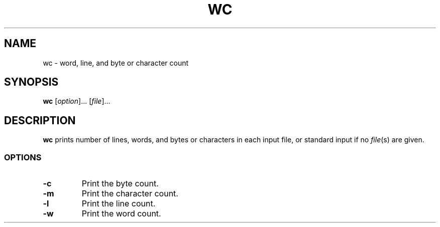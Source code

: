 .\" Copyright (C) astral
.\" See COPYING for details.

.TH WC 1

.SH NAME
wc \- word, line, and byte or character count

.SH SYNOPSIS
.B wc
[\fIoption\fR]... [\fIfile\fR]...

.SH DESCRIPTION
.B wc
prints number of lines, words, and bytes or characters in each input file, or
standard input if no \fIfile\fR(s) are given.

.SS OPTIONS

.TP
.B -c
Print the byte count.

.TP
.B -m
Print the character count.

.TP
.B -l
Print the line count.

.TP
.B -w
Print the word count.
